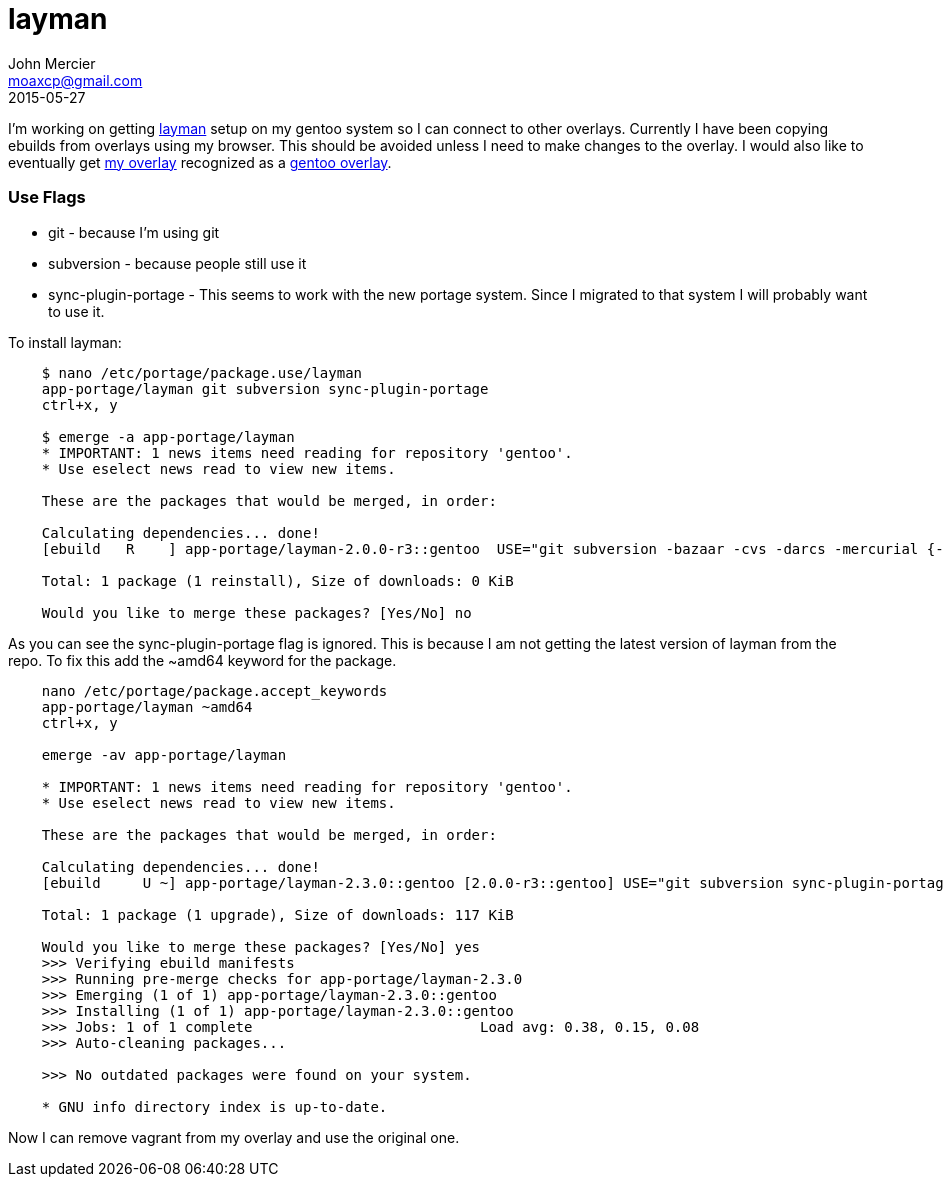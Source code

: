 = layman
John Mercier <moaxcp@gmail.com>
2015-05-27
:jbake-type: post
:jbake-status: published
I'm working on getting https://wiki.gentoo.org/wiki/Layman[layman] setup on my gentoo system so I can connect to
other overlays. Currently I have been copying ebuilds from overlays using my browser. This should be avoided unless I
need to make changes to the overlay. I would also like to eventually get https://github.com/moaxcp/moaxcp-gentoo-overlay[my overlay]
recognized as a https://overlays.gentoo.org/[gentoo overlay].

=== Use Flags

* git - because I'm using git
* subversion - because people still use it
* sync-plugin-portage - This seems to work with the new portage system. Since I migrated to that system I will probably want to use it.

To install layman:

----
    $ nano /etc/portage/package.use/layman
    app-portage/layman git subversion sync-plugin-portage
    ctrl+x, y

    $ emerge -a app-portage/layman
    * IMPORTANT: 1 news items need reading for repository 'gentoo'.
    * Use eselect news read to view new items.

    These are the packages that would be merged, in order:

    Calculating dependencies... done!
    [ebuild   R    ] app-portage/layman-2.0.0-r3::gentoo  USE="git subversion -bazaar -cvs -darcs -mercurial {-test}" PYTHON_TARGETS="python2_7 (-pypy)" 0 KiB

    Total: 1 package (1 reinstall), Size of downloads: 0 KiB

    Would you like to merge these packages? [Yes/No] no
----

As you can see the sync-plugin-portage flag is ignored. This is because I am not getting the latest version of layman
from the repo. To fix this add the ~amd64 keyword for the package.

----
    nano /etc/portage/package.accept_keywords
    app-portage/layman ~amd64
    ctrl+x, y

    emerge -av app-portage/layman

    * IMPORTANT: 1 news items need reading for repository 'gentoo'.
    * Use eselect news read to view new items.

    These are the packages that would be merged, in order:

    Calculating dependencies... done!
    [ebuild     U ~] app-portage/layman-2.3.0::gentoo [2.0.0-r3::gentoo] USE="git subversion sync-plugin-portage%* -bazaar -cvs -darcs -g-sorcery% -gpg% -mercurial -squashfs% {-test}" PYTHON_TARGETS="python2_7 python3_3%* -pypy -python3_4%" 117 KiB

    Total: 1 package (1 upgrade), Size of downloads: 117 KiB

    Would you like to merge these packages? [Yes/No] yes
    >>> Verifying ebuild manifests
    >>> Running pre-merge checks for app-portage/layman-2.3.0
    >>> Emerging (1 of 1) app-portage/layman-2.3.0::gentoo
    >>> Installing (1 of 1) app-portage/layman-2.3.0::gentoo
    >>> Jobs: 1 of 1 complete                           Load avg: 0.38, 0.15, 0.08
    >>> Auto-cleaning packages...

    >>> No outdated packages were found on your system.

    * GNU info directory index is up-to-date.
----

Now I can remove vagrant from my overlay and use the original one.